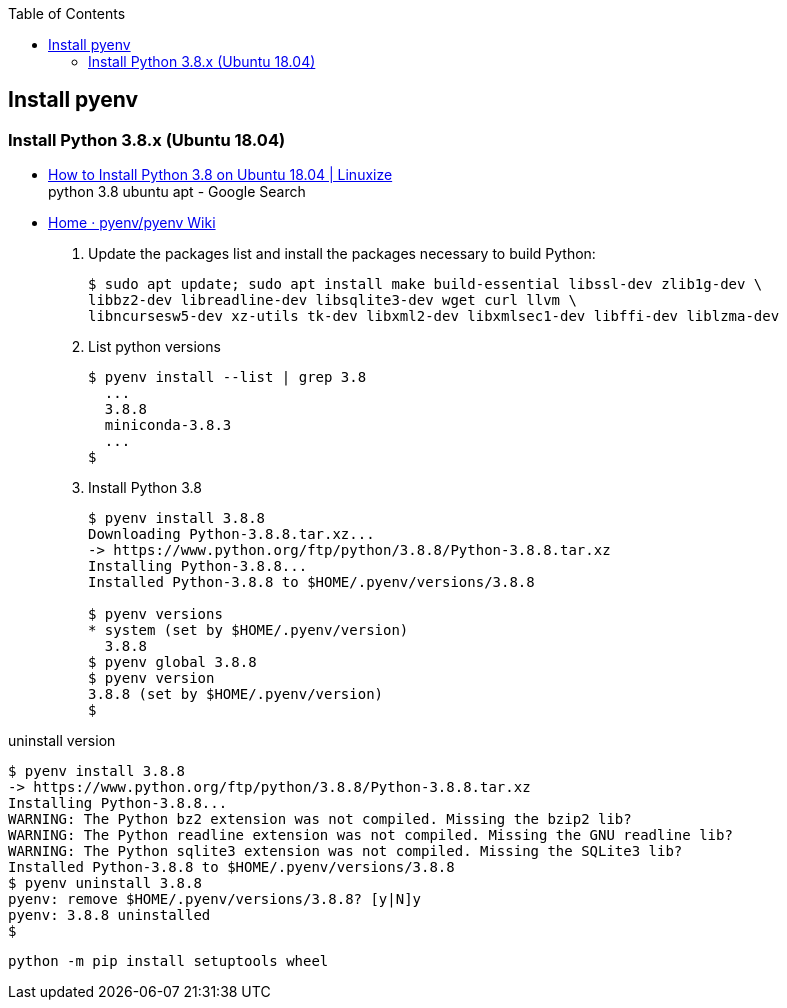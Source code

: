 :icons: font
ifndef::leveloffset[]
:toc: left
:toclevels: 3
endif::[]

== Install pyenv

=== Install Python 3.8.x (Ubuntu 18.04)
* https://linuxize.com/post/how-to-install-python-3-8-on-ubuntu-18-04/[How to Install Python 3.8 on Ubuntu 18.04 | Linuxize^] +
  python 3.8 ubuntu apt - Google Search
* https://github.com/pyenv/pyenv/wiki#suggested-build-environment[Home · pyenv/pyenv Wiki^]

. Update the packages list and install the packages necessary to build Python:
+
[source,shell-session]
----
$ sudo apt update; sudo apt install make build-essential libssl-dev zlib1g-dev \
libbz2-dev libreadline-dev libsqlite3-dev wget curl llvm \
libncursesw5-dev xz-utils tk-dev libxml2-dev libxmlsec1-dev libffi-dev liblzma-dev
----

. List python versions
+
[source,shell-session]
----
$ pyenv install --list | grep 3.8
  ...
  3.8.8
  miniconda-3.8.3
  ...
$
----

. Install Python 3.8
+
[source,shell-session]
----
$ pyenv install 3.8.8
Downloading Python-3.8.8.tar.xz...
-> https://www.python.org/ftp/python/3.8.8/Python-3.8.8.tar.xz
Installing Python-3.8.8...
Installed Python-3.8.8 to $HOME/.pyenv/versions/3.8.8

$ pyenv versions
* system (set by $HOME/.pyenv/version)
  3.8.8
$ pyenv global 3.8.8
$ pyenv version
3.8.8 (set by $HOME/.pyenv/version)
$
----

[source,shell-session]
.uninstall version
----
$ pyenv install 3.8.8
-> https://www.python.org/ftp/python/3.8.8/Python-3.8.8.tar.xz
Installing Python-3.8.8...
WARNING: The Python bz2 extension was not compiled. Missing the bzip2 lib?
WARNING: The Python readline extension was not compiled. Missing the GNU readline lib?
WARNING: The Python sqlite3 extension was not compiled. Missing the SQLite3 lib?
Installed Python-3.8.8 to $HOME/.pyenv/versions/3.8.8
$ pyenv uninstall 3.8.8
pyenv: remove $HOME/.pyenv/versions/3.8.8? [y|N]y
pyenv: 3.8.8 uninstalled
$
----

[source,shell-session]
----
python -m pip install setuptools wheel
----